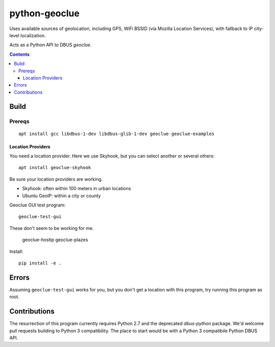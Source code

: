 ==============
python-geoclue
==============

Uses available sources of geolocation, including GPS, WiFi BSSID (via Mozilla Location Services), with fallback to IP city-level localization.


Acts as a Python API to DBUS `geoclue`.

.. contents::

Build
=======

Prereqs
-------
::

    apt install gcc libdbus-1-dev libdbus-glib-1-dev geoclue geoclue-examples

Location Providers
~~~~~~~~~~~~~~~~~~
You need a location provider.
Here we use Skyhook, but you can select another or several others::

    apt install geoclue-skyhook

Be sure your location providers are working.

* Skyhook: often within 100 meters in urban locations
* Ubuntu GeoIP: within a city or county

Geoclue GUI test program::

    geoclue-test-gui


These don't seem to be working for me.

    geoclue-hostip
    geoclue-plazes




Install::

    pip install -e .
    
    
Errors
======
Assuming ``geoclue-test-gui`` works for you, but you don't get a location with this program, try running this program as root.


Contributions
=============

The resurrection of this program currently requires Python 2.7 and the deprecated `dbus-python` package.
We'd welcome pull requests building to Python 3 compatibility.
The place to start would be with a Python 3 compatibile Python DBUS API.
